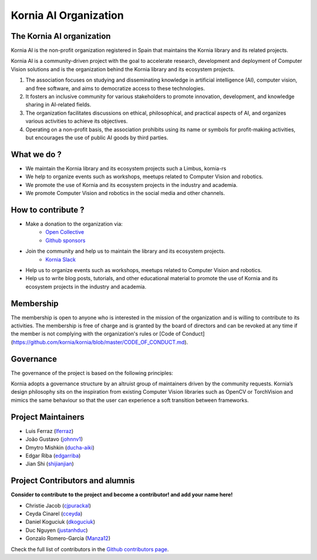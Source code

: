Kornia AI Organization
======================

The Kornia AI organization
--------------------------

Kornia AI is the non-profit organization registered in Spain that maintains the Kornia library
and its related projects.

Kornia AI is a community-driven project with the goal to accelerate research, development and deployment of Computer Vision solutions
and is the organization behind the Kornia library and its ecosystem projects.

1. The association focuses on studying and disseminating knowledge in artificial intelligence (AI), computer vision, and free software, and aims to democratize access to these technologies.
2. It fosters an inclusive community for various stakeholders to promote innovation, development, and knowledge sharing in AI-related fields.
3. The organization facilitates discussions on ethical, philosophical, and practical aspects of AI, and organizes various activities to achieve its objectives.
4. Operating on a non-profit basis, the association prohibits using its name or symbols for profit-making activities, but encourages the use of public AI goods by third parties.

What we do ?
------------

- We maintain the Kornia library and its ecosystem projects such a Limbus, kornia-rs
- We help to organize events such as workshops, meetups related to Computer Vision and robotics.
- We promote the use of Kornia and its ecosystem projects in the industry and academia.
- We promote Computer Vision and robotics in the social media and other channels.

How to contribute ?
-------------------

- Make a donation to the organization via:
    - `Open Collective <https://opencollective.com/kornia>`_
    - `Github sponsors <https://github.com/sponsors/kornia>`_
- Join the community and help us to maintain the library and its ecosystem projects.
    - `Kornia Slack <https://join.slack.com/t/kornia/shared_invite/zt-csobk21g-2AQRi~X9Uu6PLMuUZdvfjA>`_
- Help us to organize events such as workshops, meetups related to Computer Vision and robotics.
- Help us to write blog posts, tutorials, and other educational material to promote the use of Kornia and its ecosystem projects in the industry and academia.

Membership
----------

The membership is open to anyone who is interested in the mission of the organization and is willing to contribute to its activities.
The membership is free of charge and is granted by the board of directors and can be revoked at any time if the member is not complying with the organization's rules or [Code of Conduct](https://github.com/kornia/kornia/blob/master/CODE_OF_CONDUCT.md).

Governance
----------

The governance of the project is based on the following principles:

Kornia adopts a governance structure by an altruist group of maintainers driven by the community requests. Kornia’s design philosophy sits on the inspiration from existing Computer Vision libraries such as OpenCV or TorchVision and mimics the same behaviour so that the user can experience a soft transition between frameworks.

Project Maintainers
-------------------

- Luis Ferraz (`lferraz <https://github.com/lferraz>`__)
- João Gustavo (`johnnv1 <https://github.com/johnnv1>`__)
- Dmytro Mishkin (`ducha-aiki <https://github.com/ducha-aiki>`__)
- Edgar Riba (`edgarriba <https://github.com/edgarriba>`__)
- Jian Shi (`shijianjian <https://github.com/shijianjian>`__)

Project Contributors and alumnis
--------------------------------

**Consider to contribute to the project and become a contributor! and add your name here!**

- Christie Jacob (`cjpurackal <https://github.com/cjpurackal>`__)
- Ceyda Cinarel (`cceyda <https://github.com/cceyda>`__)
- Daniel Koguciuk (`dkoguciuk <https://github.com/dkoguciuk>`__)
- Duc Nguyen (`justanhduc <https://github.com/justanhduc>`__)
- Gonzalo Romero-García (`Manza12 <https://github.com/Manza12>`__)

Check the full list of contributors in the `Github contributors page <https://github.com/kornia/kornia/graphs/contributors>`_.
